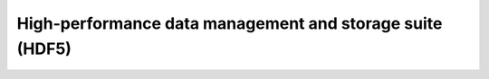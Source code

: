 .. _decom_hdf5_sharc:

High-performance data management and storage suite (HDF5)
=========================================================
